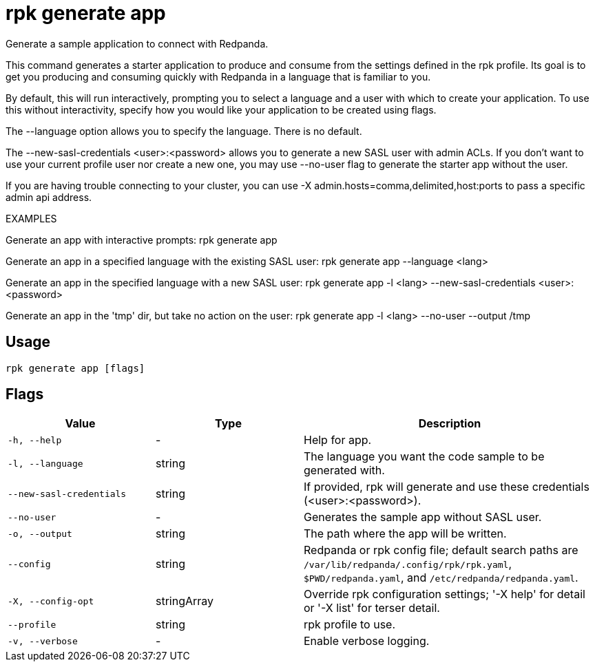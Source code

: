 = rpk generate app
:description: rpk generate app

Generate a sample application to connect with Redpanda.

This command generates a starter application to produce and consume from the
settings defined in the rpk profile. Its goal is to get you producing and
consuming quickly with Redpanda in a language that is familiar to you.

By default, this will run interactively, prompting you to select a language and
a user with which to create your application. To use this without interactivity,
specify how you would like your application to be created using flags.

The --language option allows you to specify the language. There is no default.

The --new-sasl-credentials <user>:<password> allows you to generate a new SASL
user with admin ACLs. If you don't want to use your current profile user nor
create a new one, you may use --no-user flag to generate the starter app without
the user.

If you are having trouble connecting to your cluster, you can use -X
admin.hosts=comma,delimited,host:ports to pass a specific admin api address.

EXAMPLES

Generate an app with interactive prompts:
  rpk generate app

Generate an app in a specified language with the existing SASL user:
  rpk generate app --language <lang>

Generate an app in the specified language with a new SASL user:
  rpk generate app -l <lang> --new-sasl-credentials <user>:<password>

Generate an app in the 'tmp' dir, but take no action on the user:
  rpk generate app -l <lang> --no-user --output /tmp

== Usage

[,bash]
----
rpk generate app [flags]
----

== Flags

[cols="1m,1a,2a"]
|===
|*Value* |*Type* |*Description*

|-h, --help |- |Help for app.

|-l, --language |string |The language you want the code sample to be generated with.

|--new-sasl-credentials |string |If provided, rpk will generate and use these credentials (<user>:<password>).

|--no-user |- |Generates the sample app without SASL user.

|-o, --output |string |The path where the app will be written.

|--config |string |Redpanda or rpk config file; default search paths are `/var/lib/redpanda/.config/rpk/rpk.yaml`, `$PWD/redpanda.yaml`, and `/etc/redpanda/redpanda.yaml`.

|-X, --config-opt |stringArray |Override rpk configuration settings; '-X help' for detail or '-X list' for terser detail.

|--profile |string |rpk profile to use.

|-v, --verbose |- |Enable verbose logging.
|===